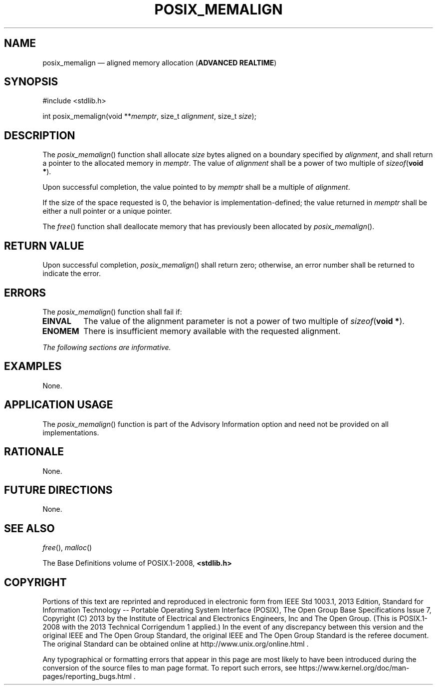 '\" et
.TH POSIX_MEMALIGN "3" 2013 "IEEE/The Open Group" "POSIX Programmer's Manual"

.SH NAME
posix_memalign
\(em aligned memory allocation
(\fBADVANCED REALTIME\fP)
.SH SYNOPSIS
.LP
.nf
#include <stdlib.h>
.P
int posix_memalign(void **\fImemptr\fP, size_t \fIalignment\fP, size_t \fIsize\fP);
.fi
.SH DESCRIPTION
The
\fIposix_memalign\fR()
function shall allocate
.IR size
bytes aligned on a boundary specified by
.IR alignment ,
and shall return a pointer to the allocated memory in
.IR memptr .
The value of
.IR alignment
shall be a power of two multiple of
.IR sizeof (\c
.BR "void *" ).
.P
Upon successful completion, the value pointed to by
.IR memptr
shall be a multiple of
.IR alignment .
.P
If the size of the space requested is 0, the behavior is
implementation-defined; the value returned in
.IR memptr
shall be either a null pointer or a unique pointer.
.P
The
\fIfree\fR()
function shall deallocate memory that has previously been allocated by
\fIposix_memalign\fR().
.SH "RETURN VALUE"
Upon successful completion,
\fIposix_memalign\fR()
shall return zero; otherwise, an error number shall be returned to
indicate the error.
.SH ERRORS
The
\fIposix_memalign\fR()
function shall fail if:
.TP
.BR EINVAL
The value of the alignment parameter is not a power of two multiple of
.IR sizeof (\c
.BR "void *" ).
.TP
.BR ENOMEM
There is insufficient memory available with the requested alignment.
.LP
.IR "The following sections are informative."
.SH EXAMPLES
None.
.SH "APPLICATION USAGE"
The
\fIposix_memalign\fR()
function is part of the Advisory Information option and need not be
provided on all implementations.
.SH RATIONALE
None.
.SH "FUTURE DIRECTIONS"
None.
.SH "SEE ALSO"
.IR "\fIfree\fR\^(\|)",
.IR "\fImalloc\fR\^(\|)"
.P
The Base Definitions volume of POSIX.1\(hy2008,
.IR "\fB<stdlib.h>\fP"
.SH COPYRIGHT
Portions of this text are reprinted and reproduced in electronic form
from IEEE Std 1003.1, 2013 Edition, Standard for Information Technology
-- Portable Operating System Interface (POSIX), The Open Group Base
Specifications Issue 7, Copyright (C) 2013 by the Institute of
Electrical and Electronics Engineers, Inc and The Open Group.
(This is POSIX.1-2008 with the 2013 Technical Corrigendum 1 applied.) In the
event of any discrepancy between this version and the original IEEE and
The Open Group Standard, the original IEEE and The Open Group Standard
is the referee document. The original Standard can be obtained online at
http://www.unix.org/online.html .

Any typographical or formatting errors that appear
in this page are most likely
to have been introduced during the conversion of the source files to
man page format. To report such errors, see
https://www.kernel.org/doc/man-pages/reporting_bugs.html .
